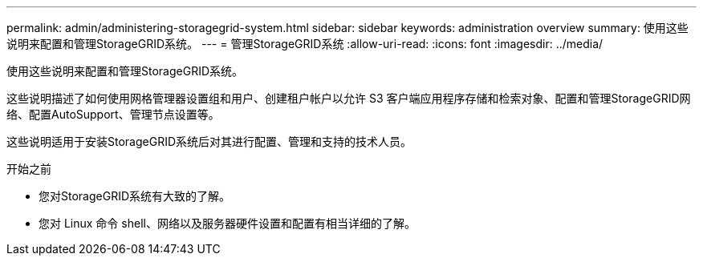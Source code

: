 ---
permalink: admin/administering-storagegrid-system.html 
sidebar: sidebar 
keywords: administration overview 
summary: 使用这些说明来配置和管理StorageGRID系统。 
---
= 管理StorageGRID系统
:allow-uri-read: 
:icons: font
:imagesdir: ../media/


[role="lead"]
使用这些说明来配置和管理StorageGRID系统。

这些说明描述了如何使用网格管理器设置组和用户、创建租户帐户以允许 S3 客户端应用程序存储和检索对象、配置和管理StorageGRID网络、配置AutoSupport、管理节点设置等。

这些说明适用于安装StorageGRID系统后对其进行配置、管理和支持的技术人员。

.开始之前
* 您对StorageGRID系统有大致的了解。
* 您对 Linux 命令 shell、网络以及服务器硬件设置和配置有相当详细的了解。

